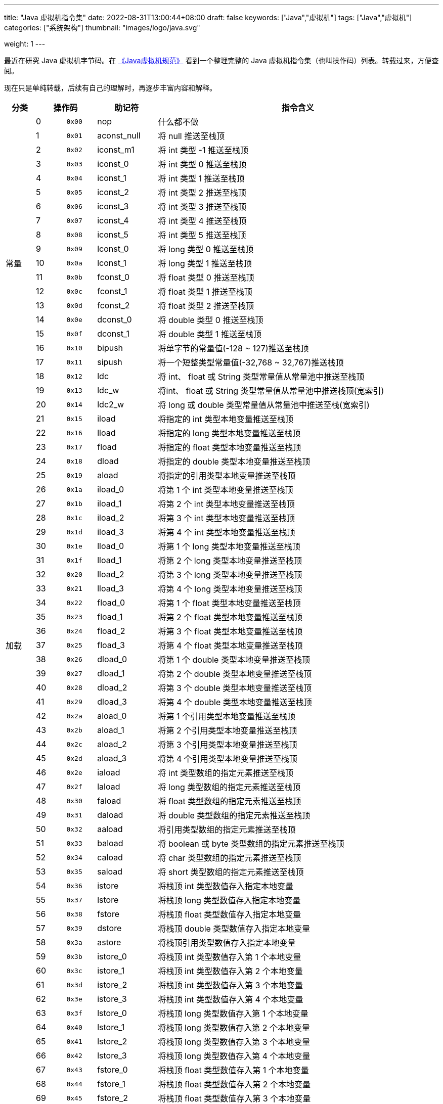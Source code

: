 ---
title: "Java 虚拟机指令集"
date: 2022-08-31T13:00:44+08:00
draft: false
keywords: ["Java","虚拟机"]
tags: ["Java","虚拟机"]
categories: ["系统架构"]
thumbnail: "images/logo/java.svg"

weight: 1
---

最近在研究 Java 虚拟机字节码。在 https://book.douban.com/subject/26418340/[《Java虚拟机规范》^] 看到一个整理完整的 Java 虚拟机指令集（也叫操作码）列表。转载过来，方便查阅。

现在只是单纯转载，后续有自己的理解时，再逐步丰富内容和解释。

[%header,cols="^.^7,^.^7,7,12,67"]
|===
|分类 2+|操作码 ^.^|助记符 ^.^|指令含义

.21+|常量
|0
^.^|`0x00`
|nop
|什么都不做

|1
|`0x01`
|aconst_null
|将 null 推送至栈顶

|2
|`0x02`
|iconst_m1
|将 int 类型 -1 推送至栈顶

|3
|`0x03`
|iconst_0
|将 int 类型 0 推送至栈顶

|4
|`0x04`
|iconst_1
|将 int 类型 1 推送至栈顶

|5
|`0x05`
|iconst_2
|将 int 类型 2 推送至栈顶

|6
|`0x06`
|iconst_3
|将 int 类型 3 推送至栈顶

|7
|`0x07`
|iconst_4
|将 int 类型 4 推送至栈顶

|8
|`0x08`
|iconst_5
|将 int 类型 5 推送至栈顶

|9
|`0x09`
|lconst_0
|将 long 类型 0 推送至栈顶

|10
|`0x0a`
|lconst_1
|将 long 类型 1 推送至栈顶

|11
|`0x0b`
|fconst_0
|将 float 类型 0 推送至栈顶

|12
|`0x0c`
|fconst_1
|将 float 类型 1 推送至栈顶

|13
|`0x0d`
|fconst_2
|将 float 类型 2 推送至栈顶

|14
|`0x0e`
|dconst_0
|将 double 类型 0 推送至栈顶

|15
|`0x0f`
|dconst_1
|将 double 类型 1 推送至栈顶

|16
|`0x10`
|bipush
|将单字节的常量值(-128 ~ 127)推送至栈顶

|17
|`0x11`
|sipush
|将一个短整类型常量值(-32,768 ~ 32,767)推送栈顶

|18
|`0x12`
|ldc
|将 int、 float 或 String 类型常量值从常量池中推送至栈顶

|19
|`0x13`
|ldc_w
|将int、 float 或 String 类型常量值从常量池中推送栈顶(宽索引)

|20
|`0x14`
|ldc2_w
|将 long 或 double 类型常量值从常量池中推送至栈(宽索引)


.33+|加载
|21
|`0x15`
|iload
|将指定的 int 类型本地变量推送至栈顶

|22
|`0x16`
|lload
|将指定的 long 类型本地变量推送至栈顶

|23
|`0x17`
|fload
|将指定的 float 类型本地变量推送至栈顶

|24
|`0x18`
|dload
|将指定的 double 类型本地变量推送至栈顶

|25
|`0x19`
|aload
|将指定的引用类型本地变量推送至栈顶

|26
|`0x1a`
|iload_0
|将第 1 个 int 类型本地变量推送至栈顶

|27
|`0x1b`
|iload_1
|将第 2 个 int 类型本地变量推送至栈顶

|28
|`0x1c`
|iload_2
|将第 3 个 int 类型本地变量推送至栈顶

|29
|`0x1d`
|iload_3
|将第 4 个 int 类型本地变量推送至栈顶

|30
|`0x1e`
|lload_0
|将第 1 个 long 类型本地变量推送至栈顶

|31
|`0x1f`
|lload_1
|将第 2 个 long 类型本地变量推送至栈顶

|32
|`0x20`
|lload_2
|将第 3 个 long 类型本地变量推送至栈顶

|33
|`0x21`
|lload_3
|将第 4 个 long 类型本地变量推送至栈顶

|34
|`0x22`
|fload_0
|将第 1 个 float 类型本地变量推送至栈顶

|35
|`0x23`
|fload_1
|将第 2 个 float 类型本地变量推送至栈顶

|36
|`0x24`
|fload_2
|将第 3 个 float 类型本地变量推送至栈顶

|37
|`0x25`
|fload_3
|将第 4 个 float 类型本地变量推送至栈顶

|38
|`0x26`
|dload_0
|将第 1 个 double 类型本地变量推送至栈顶

|39
|`0x27`
|dload_1
|将第 2 个 double 类型本地变量推送至栈顶

|40
|`0x28`
|dload_2
|将第 3 个 double 类型本地变量推送至栈顶

|41
|`0x29`
|dload_3
|将第 4 个 double 类型本地变量推送至栈顶

|42
|`0x2a`
|aload_0
|将第 1 个引用类型本地变量推送至栈顶

|43
|`0x2b`
|aload_1
|将第 2 个引用类型本地变量推送至栈顶

|44
|`0x2c`
|aload_2
|将第 3 个引用类型本地变量推送至栈顶

|45
|`0x2d`
|aload_3
|将第 4 个引用类型本地变量推送至栈顶

|46
|`0x2e`
|iaload
|将 int 类型数组的指定元素推送至栈顶

|47
|`0x2f`
|laload
|将 long 类型数组的指定元素推送至栈顶

|48
|`0x30`
|faload
|将 float 类型数组的指定元素推送至栈顶

|49
|`0x31`
|daload
|将 double 类型数组的指定元素推送至栈顶

|50
|`0x32`
|aaload
|将引用类型数组的指定元素推送至栈顶

|51
|`0x33`
|baload
|将 boolean 或 byte 类型数组的指定元素推送至栈顶

|52
|`0x34`
|caload
|将 char 类型数组的指定元素推送至栈顶

|53
|`0x35`
|saload
|将 short 类型数组的指定元素推送至栈顶


.33+|存储
|54
|`0x36`
|istore
|将栈顶 int 类型数值存入指定本地变量

|55
|`0x37`
|lstore
|将栈顶 long 类型数值存入指定本地变量

|56
|`0x38`
|fstore
|将栈顶 float 类型数值存入指定本地变量

|57
|`0x39`
|dstore
|将栈顶 double 类型数值存入指定本地变量

|58
|`0x3a`
|astore
|将栈顶引用类型数值存入指定本地变量

|59
|`0x3b`
|istore_0
|将栈顶 int 类型数值存入第 1 个本地变量

|60
|`0x3c`
|istore_1
|将栈顶 int 类型数值存入第 2 个本地变量

|61
|`0x3d`
|istore_2
|将栈顶 int 类型数值存入第 3 个本地变量

|62
|`0x3e`
|istore_3
|将栈顶 int 类型数值存入第 4 个本地变量

|63
|`0x3f`
|lstore_0
|将栈顶 long 类型数值存入第 1 个本地变量

|64
|`0x40`
|lstore_1
|将栈顶 long 类型数值存入第 2 个本地变量

|65
|`0x41`
|lstore_2
|将栈顶 long 类型数值存入第 3 个本地变量

|66
|`0x42`
|lstore_3
|将栈顶 long 类型数值存入第 4 个本地变量

|67
|`0x43`
|fstore_0
|将栈顶 float 类型数值存入第 1 个本地变量

|68
|`0x44`
|fstore_1
|将栈顶 float 类型数值存入第 2 个本地变量

|69
|`0x45`
|fstore_2
|将栈顶 float 类型数值存入第 3 个本地变量

|70
|`0x46`
|fstore_3
|将栈顶 float 类型数值存入第 4 个本地变量

|71
|`0x47`
|dstore_0
|将栈顶 double 类型数值存入第 1 个本地变量

|72
|`0x48`
|dstore_1
|将栈顶 double 类型数值存入第 2 个本地变量

|73
|`0x49`
|dstore_2
|将栈顶 double 类型数值存入第 3 个本地变量

|74
|`0x4a`
|dstore_3
|将栈顶 double 类型数值存入第 4 个本地变量

|75
|`0x4b`
|astore_0
|将栈顶引用类型数值存入第 1 个本地变量

|76
|`0x4c`
|astore_1
|将栈顶引用类型数值存入第 2 个本地变量

|77
|`0x4d`
|astore_2
|将栈顶引用类型数值存入第 3 个本地变量

|78
|`0x4e`
|astore_3
|将栈顶引用类型数值存入第 4 个本地变量

|79
|`0x4f`
|iastore
|将栈顶 int 类型数值存入指定数组的指定索引位置

|80
|`0x50`
|lastore
|将栈顶 long 类型数值存入指定数组的指定索引位置

|81
|`0x51`
|fastore
|将栈顶 float 类型数值存入指定数组的指定索引位置

|82
|`0x52`
|dastore
|将栈顶 double 类型数值存入指定数组的指定索引位置

|83
|`0x53`
|aastore
|将栈顶引用类型数值存入指定数组的指定索引位置

|84
|`0x54`
|bastore
|将栈顶 boolean 或 byte 类型数值存入指定数组的指定索引位置

|85
|`0x55`
|castore
|将栈顶 char 类型数值存入指定数组的指定索引位置

|86
|`0x56`
|sastore
|将栈顶 short 类型数值存入指定数组的指定索引位置


.9+|栈
|87
|`0x57`
|pop
|将栈顶数值弹出(数值不能是 long 或 double 类型的)

|88
|`0x58`
|pop2
|将栈顶的一个 long 或 double 类型的数值或两个其他类型的数值弹出

|89
|`0x59`
|dup
|复制栈顶数值并将复制值压入栈顶

|90
|`0x5a`
|dup_x1
|复制栈顶值并将其插入栈顶那两个值的下面

|91
|`0x5b`
|dup_x2
|复制栈顶值并将其插入栈顶那两个或三个值的下面

|92
|`0x5c`
|dup2
|复制栈顶的一个 long 或 double 类型的值，或两个其他类型的值，并将其压入栈顶

|93
|`0x5d`
|dup2_x1
|复制栈顶的一个或两个值，并将其插入栈顶那两个或三个值的下面

|94
|`0x5e`
|dup2_x2
|复制栈顶的一个或两个值，并将其插入栈顶那两个、三个或四个值的下面

|95
|`0x5f`
|swap
|将栈顶的两个数值互换(数值不能是 long 或 double 类型的)


.37+|数学
|96
|`0x60`
|iadd
|将栈顶两 int 类型数值相加并将结果压入栈顶

|97
|`0x61`
|ladd
|将栈顶两 1ong 类型数值相加并将结果压入栈顶

|98
|`0x62`
|fadd
|将栈顶两 float 类型数值相加并将结果压入栈顶

|99
|`0x63`
|dadd
|将栈顶两 double 类型数值相加并将结果压入栈顶

|100
|`0x64`
|isub
|将栈顶两 int 类型数值相减并将结果压入栈顶

|101
|`0x65`
|lsub
|将栈顶两 long 类型数值相减并将结果压入栈顶

|102
|`0x66`
|fsub
|将栈顶两 float 类型数值相减并将结果压入栈顶

|103
|`0x67`
|dsub
|将栈顶两 double 类型数值相减并将结果压入栈顶

|104
|`0x68`
|imul
|将栈顶两 int 类型数值相乘并将结果压入栈顶

|105
|`0x69`
|lmul
|将栈顶两 long 类型数值相乘并将结果压入栈顶

|106
|`0x6a`
|fmul
|将栈顶两 float 类型数值相乘并将结果压入栈顶

|107
|`0x6b`
|dmul
|将栈顶两 double 类型数值相乘并将结果压入栈顶

|108
|`0x6с`
|idiv
|将栈顶两 int 类型数值相除并将结果压入栈顶

|109
|`0x6d`
|ldiv
|将栈顶两 long 类型数值相除并将结果压入栈顶

|110
|`0x6e`
|fdiv
|将栈顶两 float 类型数值相除并将结果压入栈顶

|111
|`0x6f`
|ddiv
|将栈顶两 double 类型数值相除并将结果压入栈顶

|112
|`0x70`
|irem
|将栈顶两 int 类型数值作取模运算并将结果压入栈顶

|113
|`0x71`
|lrem
|将栈顶两 long 类型数值作取模运算并将结果压入栈顶

|114
|`0x72`
|frem
|将栈顶两 float 类型数值作取模运算并将结果压入栈顶

|115
|`0x73`
|drem
|将栈顶两 double 类型数值作取模运算并将结果压入栈顶

|116
|`0x74`
|ineg
|将栈顶 int 类型数值取负并将结果压入栈顶

|117
|`0x75`
|lneg
|将栈顶 long 类型数值取负并将结果压入栈顶

|118
|`0x76`
|fneg
|将栈顶 float 类型数值取负并将结果压入栈顶

|119
|`0x77`
|dneg
|将栈顶 double 类型数值取负并将结果压入栈顶

|120
|`0x78`
|ishl
|将 int 类型数值左移位指定位数并将结果压入栈顶

|121
|`0x79`
|lshl
|将 long 类型数值左移位指定位数并将结果压入栈顶

|122
|`0x7a`
|ishr
|将 int 类型数值(有符号)右移位指定位数并将结果压入栈顶

|123
|`0x7b`
|lshr
|将 long 类型数值(有符号)右移位指定位数并将结果压入栈顶

|124
|0x7c
|iushr
|将 int 类型数值(无符号)右移位指定位数并将结果压入栈顶

|125
|`0x7d`
|lushr
|将 long 类型数值(无符号)右移位指定位数并将结果压入栈顶

|126
|`0x7e`
|iand
|将栈顶两 int 类型数值作“按位与”并将结果压入栈顶

|127
|`0x7f`
|land
|将栈顶两 long 类型数值作“按位与”并将结果压入栈顶

|128
|`0x80`
|ior
|将栈顶两 int 类型数值作“按位或”并将结果压入栈顶

|129
|0x81
|lor
|将栈顶两 long 类型数值作“按位或”并将结果压入栈顶

|130
|`0x82`
|ixor
|将栈顶两 int 类型数值作“按位异或”并将结果压入栈顶

|131
|`0x83`
|lxor
|将栈顶两 long 类型数值作“按位异或”并将结果压入栈顶

|132
|`0x84`
|iinc
|将指定 int 类型变量增加指定值(`i++`，`i--`，`i += 2`)


.15+|转换
|133
|`0x85`
|i2l
|将栈顶 int 类型数值强制转换成 long 类型数值并将结果压入栈顶

|134
|`0x86`
|i2f
|将栈顶 int 类型数值强制转换成 float 类型数值并将结果压入栈顶

|135
|`0x87`
|i2d
|将栈顶 int 类型数值强制转换成 double 类型数值并将结果压入栈顶

|136
|`0x88`
|l2i
|将栈顶 long 类型数值强制转换成 int 类型数值并将结果压入栈顶

|137
|`0x89`
|l2f
|将栈顶 long 类型数值强制转换成 float 类型数值并将结果压入栈顶

|138
|`0x8a`
|l2d
|将栈顶 long 类型数值强制转换成 double 类型数值并将结果压入栈顶

|139
|`0x8b`
|f2i
|将栈顶 float 类型数值强制转换成 int 类型数值并将结果压入栈顶

|140
|`0x8c`
|f2l
|将栈顶 float 类型数值强制转换成 long 类型数值并将结果压入栈顶

|141
|`0x8d`
|f2d
|将栈顶 float 类型数值强制转换成 double 类型数值并将结果压入栈顶

|142
|`0x8e`
|d2i
|将栈顶 double 类型数值强制转换成 int 类型数值并将结果压入栈顶

|143
|`0x8f`
|d2l
|将栈顶 double 类型数值强制转换成 long 类型数值并将结果压入栈顶

|144
|`0x90`
|d2f
|将栈顶 double 类型数值强制转换成 float 类型数值并将结果压入栈顶

|145
|`0x91`
|i2b
|将栈顶 int 类型数值强制转换成 byte 类型数值并将结果压入栈顶

|146
|`0x92`
|i2c
|将栈顶 int 类型数值强制转换成 char 类型数值并将结果压入栈顶

|147
|`0x93`
|i2s
|将栈顶 int 类型数值强制转换成 short 类型数值并将结果压入栈顶


.19+|比较
|148
|`0x94`
|lcmp
|比较栈顶两 long 类型数值大小，并将结果(1，0，-1)压入栈顶

|149
|`0x95`
|fcmpl
|比较栈顶两 float 类型数值大小，并将结果(1，0，-1)压入栈顶；当其中一个数值为“NaN”时，将 -1 压入栈顶


|150
|`0x96`
|fcmpg
|比较栈顶两 float 类型数值大小，并将结果(1，0，-1)压入栈顶；当其中一个数值为“NaN”时，将1压入栈顶

|151
|`0x97`
|dcmpl
|比较栈顶两 double 类型数值大小，并将结果(1，0，-1)压入栈顶；当其中一个数值为“NaN”时，将-1压入栈顶

|152
|`0x98`
|dcmpg
|比较栈顶两 double 类型数值大小，并将结果(1，0，-1)压入栈顶；当其中一个数值为“NaN”时，将1压入栈顶

|153
|`0x99`
|ifeq
|当栈顶 int 类型数值等于 0 时跳转

|154
|`0x9a`
|ifne
|当栈顶 int 类型数值不等于 0 时跳转

|155
|`0x9b`
|iflt
|当栈顶 int 类型数值小于 0 时跳转

|156
|`0x9c`
|ifge
|当栈顶 int 类型数值大于等于 0 时跳转

|157
|`0x9d`
|ifgt
|当栈顶 int 类型数值大于 0 时跳转

|158
|`0x9e`
|ifle
|当栈顶 int 类型数值小于等于 0 时跳转

|159
|`0x9f`
|if_icmpeq
|比较栈顶两 int 类型数值大小，当前者等于后者时跳转

|160
|`0xa0`
|if_icmpne
|比较栈顶两 int 类型数值大小，当前者不等于后者时跳转

|161
|`0xa1`
|if_icmplt
|比较栈顶两 int 类型数值大小，当前者小于后者时跳转

|162
|`0xa2`
|if_icmpge
|比较栈顶两 int 类型数值大小，当前者大于等于后者时跳转

|163
|`0xa3`
|if_icmpgt
|比较栈顶两 int 类型数值大小，当前者大于后者时跳转

|164
|`0xa4`
|if_icmple
|比较栈顶两 int 类型数值大小，当前者小于等于后者时跳转

|165
|`0xa5`
|if_acmpeq
|比较栈顶两引用类型数值，当结果相等时跳转

|166
|`0xa6`
|ifacmpne
|比较栈顶两引用类型数值，当结果不相等时跳转


.11+|控制
|167
|`0xa7`
|goto
|无条件跳转

|168
|`0xa8`
|jsr
|跳转至指定 16 位 offset 位置，并将 jsr 下一条指令地址压入栈顶

|169
|`0xa9`
|ret
|返回至由指定的局部变量所给出的指令位置(一般与 jsr、jsr_w 联合使用)

|170
|`0xaa`
|tableswitch
|用于 switch 条件跳转，case 值连续(变长指令)

|171
|`0xab`
|lookupswitch
|用于 switch 条件跳转，case 值不连续(变长指令)

|172
|`0xac`
|ireturn
|从当前方法返回 int

|173
|`Oxad`
|lreturn
|从当前方法返回 long

|174
|`0xae`
|freturn
|从当前方法返回 float

|175
|`0xaf`
|dreturn
|从当前方法返回 double

|176
|`0xb0`
|arefurn
|从当前方法返回对象引用

|177
|`0xb1`
|return
|从当前方法返回void


.18+|引用
|178
|`0xb2`
|getstatic
|获取指定类的静态字段，并将其值压入栈顶

|179
|`0xb3`
|putstatic
|为指定类的静态字段赋值

|180
|`0xb4`
|getfield
|获取指定类的实例字段，并将其值压入栈顶

|181
|`0xb5`
|putfield
|为指定类的实例字段赋值

|182
|`0xb6`
|invokevirtual
|调用实例方法

|183
|`0xb7`
|invokespecial
|调用父类方法、实例初始化方法、私有方法

|184
|`0xb8`
|imokestatic
|调用静态方法

|185
|`0xb9`
|invokeinterface
|调用接口方法

|186
|`0xba`
|invokedynamic
|调用动态链接方法

|187
|`0xbb`
|new
|创建一个对象，并将其引用值压入栈顶

|188
|`0xbc`
|newarray
|创建一个指定原始类型(如int、float 、char等)的数组，并将其引用值压入栈顶

|189
|`0xbd`
|anewarray
|创建一个引用型(如类、接口、数组)的数组，并将其引用值压入栈顶

|190
|`0xbe`
|arraylength
|获得数组的长度值并压入栈顶

|191
|`0xbf`
|athrow
|将栈顶的异常抛出

|192
|0xcO
|checkcast
|检验类型转换，检验未通过将抛出 ClassCastException

|193
|0xc1
|instanceof
|检验对象是否是指定类的实例。如果是，就将 1 压入栈顶，否则将 0 压入栈顶

|194
|`0xc2`
|monitorenter
|获得对象的锁，用于实现同步块

|195
|`0xc3`
|monitorexit
|释放对象的锁，用于实现同步块


.6+|扩展
|196
|`0xc4`
|wide
|扩展本地变量索引的宽度

|197
|`0xс5`
|multianewarray
|创建指定类型和指定维度的多维数组(执行该指令时，操作栈中必须包含各维度的长度值)，并将其引用值压入栈顶

|198
|`0xc6`
|ifnull
|为nu11时跳转

|199
|`0xc7`
|ifnonnull
|不为nu11时跳转

|200
|`0xc8`
|goto_w
|无条件跳转(宽索引)

|201
|`0xc9`
|jsr_w
|跳转至指定 32 位 offset 位置，并将 jsr_w 下一条指令地址压入栈顶


.3+|保留指令
|202
|`Оxca`
|breakpoint
|调试时的断点标记

|254
|`Oxfe`
|impdep1
|为特定软件面预留的语言后门

|255
|`0xff`
|impdep2
|为特定硬件面预留的语言后门
|===




